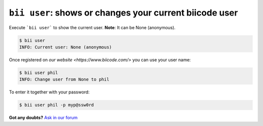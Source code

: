 
.. _bii_user_command:

``bii user``: shows or changes your current biicode user
---------------------------------------------------------

Execute ```bii user``` to show the current user. **Note**: It can be None (anonymous).

.. code-block:: bash

	$ bii user
	INFO: Current user: None (anonymous)


Once registered on `our website <https://www.biicode.com/>` you can use your user name:

.. code-block:: bash

	$ bii user phil
	INFO: Change user from None to phil

To enter it together with your password:

.. code-block:: bash

	$ bii user phil -p myp@ssw0rd


**Got any doubts?** `Ask in our forum <http://forum.biicode.com>`_